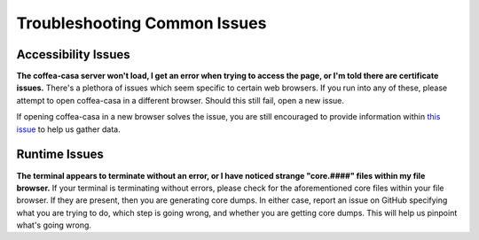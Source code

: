 Troubleshooting Common Issues
=========
Accessibility Issues
-----
**The coffea-casa server won't load, I get an error when trying to access the page, or I'm told there are certificate issues.**
There's a plethora of issues which seem specific to certain web browsers. If you run into any of these, please attempt to open coffea-casa in a different browser. Should this still fail, open a new issue.

If opening coffea-casa in a new browser solves the issue, you are still encouraged to provide information within `this issue <https://github.com/CoffeaTeam/coffea-casa/issues/93/>`_ to help us gather data.

Runtime Issues
-----
**The terminal appears to terminate without an error, or I have noticed strange "core.####" files within my file browser.**
If your terminal is terminating without errors, please check for the aforementioned core files within your file browser. If they are present, then you are generating core dumps. In either case, report an issue on GitHub specifying what you are trying to do, which step is going wrong, and whether you are getting core dumps. This will help us pinpoint what's going wrong.